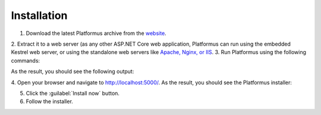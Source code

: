 ﻿Installation
============

1. Download the latest Platformus archive from the `website <http://platformus.net/en/download>`_.
2. Extract it to a web server (as any other ASP.NET Core web application, Platformus can run using
the embedded Kestrel web server, or using the standalone web servers like
`Apache, Nginx, or IIS <https://docs.microsoft.com/en-us/aspnet/core/publishing/>`_.
3. Run Platformus using the following commands:

.. code-block:: bat
    :emphasize-lines: 1,2
    
    :command:`cd` <path to the extracted archive>
	:command:`dotnet` WebApplication.dll

As the result, you should see the following output:

.. image:: /images/getting_started/installation/1.png

4. Open your browser and navigate to `http://localhost:5000/ <http://localhost:5000/>`_. As the result,
you should see the Platformus installer:

.. image:: /images/getting_started/installation/2.png

5. Click the :guilabel:`Install now` button.
6. Follow the installer.